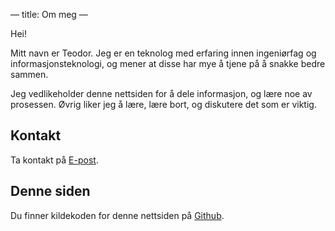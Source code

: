 ---
title: Om meg
---

Hei!

Mitt navn er Teodor. Jeg er en teknolog med erfaring innen ingeniørfag og
informasjonsteknologi, og mener at disse har mye å tjene på å snakke bedre
sammen.

Jeg vedlikeholder denne nettsiden for å dele informasjon, og lære noe av
prosessen. Øvrig liker jeg å lære, lære bort, og diskutere det som er viktig.

** Kontakt
Ta kontakt på [[mailto:teodor@teodorheggelund.com][E-post]].
** Denne siden
Du finner kildekoden for denne nettsiden på [[https://github.com/teodorlu/teodorheggelund.no][Github]].
